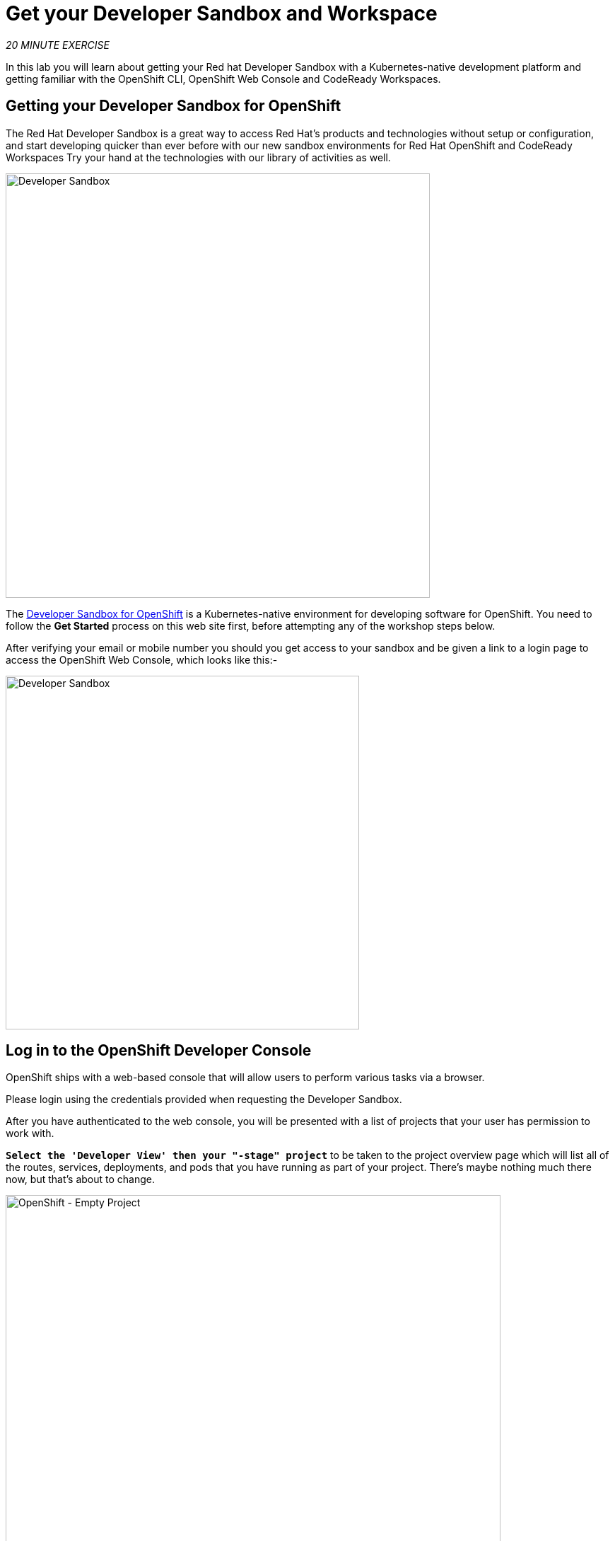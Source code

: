 :markup-in-source: verbatim,attributes,quotes
:PROJECT: %PROJECT%

= Get your Developer Sandbox and Workspace
:navtitle: Get your Developer Sandbox and Workspace

_20 MINUTE EXERCISE_

In this lab you will learn about getting your Red hat Developer Sandbox with a Kubernetes-native development platform 
and getting familiar with the OpenShift CLI, OpenShift Web Console and CodeReady Workspaces.


[#get_your_developer_sandbox]
== Getting your Developer Sandbox for OpenShift

The Red Hat Developer Sandbox is a great way to 
access Red Hat’s products and technologies without setup or configuration, and start developing quicker than ever 
before with our new sandbox environments for Red Hat OpenShift and CodeReady Workspaces Try your hand at the technologies 
with our library of activities as well.

[window=_blank, align="center"]
image::sandbox-portal.png[Developer Sandbox, 600]

The https://developers.redhat.com/developer-sandbox[Developer Sandbox for OpenShift^] is a Kubernetes-native environment for developing 
software for OpenShift. You need to follow the *Get Started* process on this web site first, before attempting any of the workshop steps below.

After verifying your email or mobile number you should you get access to your sandbox and be given a link to a login page to access the OpenShift Web Console, which looks like this:- 

[window=_blank, align="center"]
image::sandbox-login.png[Developer Sandbox, 500]


[#login_to_openshift]
== Log in to the OpenShift Developer Console

OpenShift ships with a web-based console that will allow users to
perform various tasks via a browser.

Please login using the credentials provided when requesting the Developer Sandbox.

After you have authenticated to the web console, you will be presented with a
list of projects that your user has permission to work with. 

`*Select the 'Developer View' then your "-stage" project*` to be taken to the project overview page
which will list all of the routes, services, deployments, and pods that you have
running as part of your project. There's maybe nothing much there now, but that's about to
change.

image::openshift-empty-project.png[OpenShift - Empty Project, 700]


[#what_is_codeready_workspaces]
== What is CodeReady Workspaces?

[sidebar]
--
[window=_blank, align="center"]
image::codereadyworkspaces-logo.png[CodeReady Workspaces, 400]

https://access.redhat.com/products/red-hat-codeready-workspaces[CodeReady Workspaces^] is a Kubernetes-native IDE and developer collaboration platform.

As an open-source project, the core goals of https://access.redhat.com/products/red-hat-codeready-workspaces[CodeReady Workspaces^]  are to:

* **Accelerate project and developer onboarding:** As a zero-install development environment that runs in your browser, https://access.redhat.com/products/red-hat-codeready-workspaces[CodeReady Workspaces^]  makes it easy for anyone to join your team and contribute to a project.
* **Remove inconsistency between developer environments:** No more: “But it works on my machine.” Your code works exactly the same way in everyone’s environment.
* **Provide built-in security and enterprise readiness:** As https://access.redhat.com/products/red-hat-codeready-workspaces[CodeReady Workspaces^]  becomes a viable replacement for VDI solutions, it must be secure and it must support enterprise requirements, such as role-based access control and the ability to remove all source code from developer machines.

To achieve those core goals, https://access.redhat.com/products/red-hat-codeready-workspaces[CodeReady Workspaces^]  provides:

* **Workspaces:** Container-based developer workspaces providing all the tools and dependencies needed to code, build, test, run, and debug applications.
* **Browser-based IDEs:** Bundled browser-based IDEs with language tooling, debuggers, terminal, VCS integration, and much more.
* **Extensible platform:** Bring your own IDE. Define, configure, and extend the tools that you need for your application by using plug-ins, which are compatible with Visual Studio Code extensions.
* **Enterprise Integration:** Multi-user capabilities, including Keycloak for authentication and integration with LDAP or AD.
--

[#get_your_developer_workspace]
== Getting your CodeReady Workspace

https://access.redhat.com/products/red-hat-codeready-workspaces[CodeReady Workspaces^]  will provide you an out-of-box 
*Developer Workspace* with all the tools and the dependencies we need to do the job. **And with only one single click!**

[NOTE]
.Devfile
====
https://access.redhat.com/products/red-hat-codeready-workspaces[CodeReady Workspaces^] uses https://devfile.io/docs/devfile/2.1.0/user-guide/index.html[Devfiles^] to automate the provisioning of a specific workspace by defining:

* projects to clone
* browser IDE to use
* preconfigured commands
* tools that you need
* application runtime definition

Providing a https://github.com/florianmoss/cloud-native-workshop/blob/5.1/devfile.yaml[devfile.yaml^] file inside a Git source repository signals to https://access.redhat.com/products/red-hat-codeready-workspaces[CodeReady Workspaces^] to configure the project and runtime according 
to this file.
====

CodeReady Workspaces is integrated into the Developer Sandox and is available from the OpenShift Web Console usng the *apps* button in the header bar.

[window=_blank, align="center"]
[role='params-link']
image::launch-crw.png[Launch CodeReady Workspaces, 300]

Then `*login*` and let the magic happens...

When CodeReady Workspaces starts, enter the following URL into the *Git Repo URL* field to load the devfile and click `*Create & Open*`

[source,shell,subs="{markup-in-source}",role=copypaste]
----
https://github.com/florianmoss/cloud-native-workshop.git
---- 

[window=_blank, align="center"]
image::enter-devfile.png[Launching the workspace , 500]

Once completed, you will have a fully functional Browser-based IDE within the source code already imported and 
the IDE configured for our workshop tasks. Deploying this workspace can take 2-3 minutes due to the resource constraints on the sandbox.

image::che-workspace.png[Che - Workspace, 700]

[#connect_your_workspace]
== Connect Your Workspace to Your OpenShift Project

Now you need to connect your CodeReady Workspace environment to your OpenShift development area i.e your project or namespace.

First, in the OpenShift Developer console you need to `*Copy Your Login command*` which includes your authentication token for OpenShift access.
The *Copy login command* can be found in the top right header bar of the web page under your login name:

[window=_blank, align="center"]
image::copy-login-command.png[Copy Login command , 300]

Then you can follow the link to *Display the Token*:

[window=_blank, align="center"]
image::display-token.png[Copy Login command , 300]

[window=_blank, align="center"]
image::login-token.png[Login Token, 700]

Now `*copy*` the whole *oc login* command, token and server address:

Switching back to your CodeReady workspace.

image::che-open-terminal.png[Che - RunTask, 500]

Open a '>_ workshop_tools' terminal window, `*click on 'Terminal' -> 'Open Terminal in specific container' ->  'workshop-tools'*`

Now `*paste*` the *oc login* command into the terminal window created at the bottom of the browser page and *execute*.


[tabs, subs="attributes+,+macros"]
====


--
====

The output should be as follows:

[source,shell,subs="{markup-in-source}"]
----

$ oc login --token=sha256~yv5Y1pcRsrxxxxxxxxxx --server=https://api.sandbox-m2.ll9k.p1.openshiftapps.com:6443
Logged into "https://api.sandbox-m2.ll9k.p1.openshiftapps.com:6443" as "user" using the token provided.

You have access to the following projects and can switch between them with 'oc project <projectname>':

  * florianmoss-dev
    florianmoss-stage

Using project "florianmoss-dev".
Welcome! See 'oc help' to get started.
----

To make sure the CodeReady development environment is setup for the development tools you will use you need one more 
terminal command to complete this:-

[source,shell,subs="{markup-in-source}",role=copypaste]
----
odo project set ${CHE_WORKSPACE_NAMESPACE}-stage
----

And this should confirm the action with a response like this:

[source,shell,subs="{markup-in-source}"]
----
Switched to project : florianmoss-stage
----


Make sure to accept the prompt in the bottom right corner of your screen, as seen below:  
[window=_blank, align="center"]
image::accept-git-repo.png[Accept Git Repo , 300]


[#what_is_odo]
== What is OpenShift Do (odo)?

[sidebar]
.OpenShift Do (odo)
--

https://docs.openshift.com/container-platform/4.9/cli_reference/developer_cli_odo/understanding-odo.html[OpenShift Do (odo)^] is a CLI tool for creating applications on OpenShift Container Platform and Kubernetes. 
With https://docs.openshift.com/container-platform/4.9/cli_reference/developer_cli_odo/understanding-odo.html[odo^], you can write, build, and debug applications on a cluster without the need to administer the cluster itself. 
Creating deployment configurations, build configurations, service routes and other OpenShift Container Platform or Kubernetes elements are all automated by https://docs.openshift.com/container-platform/4.9/cli_reference/developer_cli_odo/understanding-odo.html[odo^].

Existing tools such as https://docs.openshift.com/container-platform/4.9/cli_reference/openshift_cli/getting-started-cli.html[OpenShift CLI (oc)^] are operations-focused and require a deep understanding of Kubernetes and OpenShift Container Platform concepts. 
https://docs.openshift.com/container-platform/4.9/cli_reference/developer_cli_odo/understanding-odo.html[odo^] abstracts away complex Kubernetes and OpenShift Container Platform concepts allowing developers to focus on what is most important to them: **code**.

--


*Now you are ready to get started with the labs!*



[#trouble_shooting_tips]
== Workshop Trouble Shooting Tips

We hope you have a good workshop, but here are a few tips and tricks that may make it run better.

=== What browser should I be using for this workshop?

The whole workshop runs in your browser environment which allows us to support a variety of developer platforms from Windows, Mac and Linux.
We find the best browser for this workshop is *Firefox* or *Chrome* browser.

=== Workshop stops or freezes ===

Everything here is browser based so might have the odd glitch. The easiets resoltuion to a number of problems is just to refresh the browser, 
or worse case restart the browser. All you work is stored centrally on our services so you should juts be able to re-attach 
to your workspace and OpenShift project and continue. If refreshing the browser doesn't seem to work then try closing the CodeReady browser tab 
and re-launch it from the OpenShift Web Console usng the *apps* button in the header bar.

[window=_blank, align="center"]
[role='params-link']
image::launch-crw.png[Launch CodeReady Workspaces, 300]

=== Having problems seeing CodeReady Workspace? ===

CodeReady Workspaces use secure web sockets for its UI. If you are having problems try this test web site https://websocketstest.com. 
All results should be green to proceed. If this test fails please check that you a direct access to the internet, i.e disable any VPNs
web proxies etc. If you are using a corporate device you may need to switch to a personal computer.

=== I've been logged out or need to restart the workspace ===

The workshop will take a few hours to complete all the way through, if you use the system continuosly throughout 
that period you will not see this issue.

*Re-login to the Red Hat* Your authentication token will need to refresh for security so expect to have login again. 
You will need you Sandbox credentials daily but they should be cached.

*Re-login from CodeReady* CodeReady can perform local tasks like builds, but usually needs to connect to your openShift project
to deploy. If your CodeReady deployment tasks fail chance are you need to re-login to OpenShift from CodeReady. Use the instruction
on this page *Connect Your Workspace to Your OpenShift project*. Also make sure you check that your `*-stage*` project is selected.

*Restart CodeReady Workspaces* To save resources CodeReady will idle down. You may need to open or start your workspace again. After doing this, 
please check that you repeat the *Connect Your Workspace to Your OpenShift project* step.

=== My OpenShift pods have all gone to idle ===

If left for a long period (like overnight) your OpenShift project will idle down all its running pods. On the 
Topology display they will show up with white rings. Normally these rings would be dark blue if the pod is active. You need to select each 
*Deployment* or *DeploymentConfig* that you have created in turn by clicking on the circle, then on the pop-out select the blue (D) or (DC) text. 
Then using the circle marked as *Scaled to 0* increase the Pod count up to 1. The ring should turn blue aftre about 30 seconds.

=== How do I cleanup after running this workshop? ===

There is a terminal task included in the workshop to delete all the elements of the Inner Loop workshop.

*Click on 'Terminal' -> 'Run Task...' ->  'OpenShift - Cleanup'*
